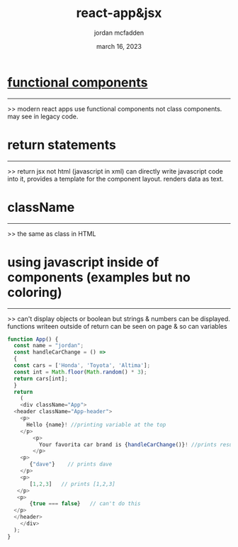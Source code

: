 :PROPERTIES:
:ID:       B4907492-FBED-4A81-8E89-F4A984CF7145
:END:
#+title: react-app&jsx
#+author: jordan mcfadden
#+date: march 16, 2023
#+description: fuck w/ this page
#+category: brain

* [[file:20230316115346-react_functionalcomponents.org][functional components]]
-----------------------
>> modern react apps use functional components not class components. may see in legacy
   code.

* return statements
-------------------
>> return jsx not html (javascript in xml) can directly write javascript code into it,
   provides a template for the component layout. renders data as text.

* className
-----------
>> the same as class in HTML

* using javascript inside of components (examples but no coloring)
-----------
>> can't display objects or boolean but strings & numbers can be displayed.
   functions writeen outside of return can be seen on page & so can variables

#+begin_src js
  function App() {
    const name = "jordan";
    const handleCarChange = () =>
    {
	const cars = ['Honda', 'Toyota', 'Altima'];
	const int = Math.floor(Math.random() * 3);
	return cars[int];
    }
    return
      (
      <div className="App">
	<header className="App-header">
	  <p>
	    Hello {name}! //printing variable at the top
	  </p>
          <p>
            Your favorita car brand is {handleCarChange()}! //prints result of function
          </p>	      
	  <p>
	     {"dave"}    // prints dave
	  </p>
	  <p>
	     [1,2,3]   // prints [1,2,3]
	 </p>
	 <p>
	     {true === false}   // can't do this
	</p>
	</header>
      </div>
    );
  }
#+end_src
